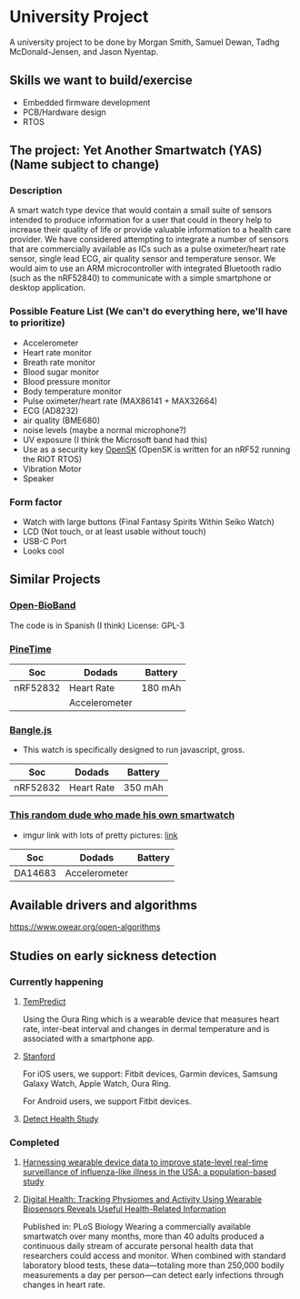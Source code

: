 * University Project

A university project to be done by Morgan Smith, Samuel
Dewan, Tadhg McDonald-Jensen, and Jason Nyentap.

** Skills we want to build/exercise
- Embedded firmware development
- PCB/Hardware design
- RTOS


** The project: Yet Another Smartwatch (YAS)  (Name subject to change)
*** Description
A smart watch type device that would contain a small suite of sensors
intended to produce information for a user that could in theory help
to increase their quality of life or provide valuable information to a
health care provider. We have considered attempting to integrate a
number of sensors that are commercially available as ICs such as a
pulse oximeter/heart rate sensor, single lead ECG, air quality sensor
and temperature sensor. We would aim to use an ARM microcontroller
with integrated Bluetooth radio (such as the nRF52840) to communicate
with a simple smartphone or desktop application.

*** Possible Feature List (We can't do everything here, we'll have to prioritize)
- Accelerometer
- Heart rate monitor
- Breath rate monitor
- Blood sugar monitor
- Blood pressure monitor
- Body temperature monitor
- Pulse oximeter/heart rate (MAX86141 + MAX32664)
- ECG (AD8232)
- air quality (BME680)
- noise levels (maybe a normal microphone?)
- UV exposure (I think the Microsoft band had this)
- Use as a security key [[https://github.com/google/OpenSK][OpenSK]] (OpenSK is written for an nRF52 running
  the RIOT RTOS)
- Vibration Motor
- Speaker

*** Form factor
- Watch with large buttons (Final Fantasy Spirits Within Seiko Watch)
- LCD (Not touch, or at least usable without touch)
- USB-C Port
- Looks cool

** Similar Projects
*** [[https://github.com/estherbm/Open-BioBand][Open-BioBand]]
The code is in Spanish (I think)
License: GPL-3
*** [[https://www.pine64.org/pinetime/][PineTime]]
| Soc      | Dodads        | Battery |
|----------+---------------+---------|
| nRF52832 | Heart Rate    | 180 mAh |
|          | Accelerometer |         |

*** [[https://www.kickstarter.com/projects/gfw/banglejs-the-hackable-smart-watch/description][Bangle.js]]
- This watch is specifically designed to run javascript, gross.

| Soc      | Dodads     | Battery |
|----------+------------+---------|
| nRF52832 | Heart Rate | 350 mAh |

*** [[https://github.com/S-March/smarchWatch_PUBLIC][This random dude who made his own smartwatch]]
- imgur link with lots of pretty pictures: [[https://imgur.com/a/FSBwD3g][link]]

| Soc     | Dodads        | Battery |
|---------+---------------+---------|
| DA14683 | Accelerometer |         |
** Available drivers and algorithms
https://www.owear.org/open-algorithms
** Studies on early sickness detection
*** Currently happening
**** [[https://osher.ucsf.edu/research/current-research-studies/tempredict][TemPredict]]
Using the Oura Ring which is a wearable device that measures heart
rate, inter-beat interval and changes in dermal temperature and is
associated with a smartphone app.
**** [[https://innovations.stanford.edu/wearables][Stanford]]
For iOS users, we support: Fitbit devices, Garmin devices, Samsung Galaxy Watch, Apple Watch, Oura Ring.

For Android users, we support Fitbit devices.
**** [[https://detectstudy.org/][Detect Health Study]]
*** Completed
**** [[https://doi.org/10.1016/S2589-7500(19)30222-5][Harnessing wearable device data to improve state-level real-time surveillance of influenza-like illness in the USA: a population-based study]]
**** [[https://doi.org/10.1371/journal.pbio.2001402][Digital Health: Tracking Physiomes and Activity Using Wearable Biosensors Reveals Useful Health-Related Information]]
Published in: PLoS Biology
Wearing a commercially available smartwatch over many months, more
than 40 adults produced a continuous daily stream of accurate personal
health data that researchers could access and monitor. When combined
with standard laboratory blood tests, these data—totaling more than
250,000 bodily measurements a day per person—can detect early
infections through changes in heart rate.
